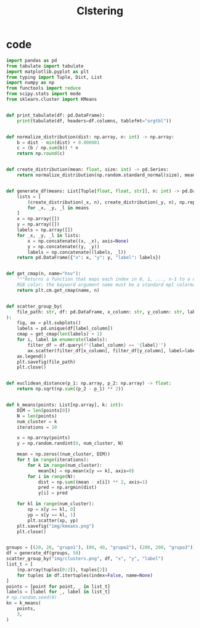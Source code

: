 #+TITLE: Clstering
* code

#+begin_src python :session data :results replace drawer output :exports both :tangle classification.py :noweb yes :eval never-export
import pandas as pd
from tabulate import tabulate
import matplotlib.pyplot as plt
from typing import Tuple, Dict, List
import numpy as np
from functools import reduce
from scipy.stats import mode
from sklearn.cluster import KMeans


def print_tabulate(df: pd.DataFrame):
    print(tabulate(df, headers=df.columns, tablefmt="orgtbl"))


def normalize_distribution(dist: np.array, n: int) -> np.array:
    b = dist - min(dist) + 0.000001
    c = (b / np.sum(b)) * n
    return np.round(c)


def create_distribution(mean: float, size: int) -> pd.Series:
    return normalize_distribution(np.random.standard_normal(size), mean * size)


def generate_df(means: List[Tuple[float, float, str]], n: int) -> pd.DataFrame:
    lists = [
        (create_distribution(_x, n), create_distribution(_y, n), np.repeat(_l, n))
        for _x, _y, _l in means
    ]
    x = np.array([])
    y = np.array([])
    labels = np.array([])
    for _x, _y, _l in lists:
        x = np.concatenate((x, _x), axis=None)
        y = np.concatenate((y, _y))
        labels = np.concatenate((labels, _l))
    return pd.DataFrame({"x": x, "y": y, "label": labels})


def get_cmap(n, name="hsv"):
    """Returns a function that maps each index in 0, 1, ..., n-1 to a distinct
    RGB color; the keyword argument name must be a standard mpl colormap name."""
    return plt.cm.get_cmap(name, n)


def scatter_group_by(
    file_path: str, df: pd.DataFrame, x_column: str, y_column: str, label_column: str
):
    fig, ax = plt.subplots()
    labels = pd.unique(df[label_column])
    cmap = get_cmap(len(labels) + 1)
    for i, label in enumerate(labels):
        filter_df = df.query(f"{label_column} == '{label}'")
        ax.scatter(filter_df[x_column], filter_df[y_column], label=label, color=cmap(i))
    ax.legend()
    plt.savefig(file_path)
    plt.close()


def euclidean_distance(p_1: np.array, p_2: np.array) -> float:
    return np.sqrt(np.sum((p_2 - p_1) ** 2))


def k_means(points: List[np.array], k: int):
    DIM = len(points[0])
    N = len(points)
    num_cluster = k
    iterations = 10

    x = np.array(points)
    y = np.random.randint(0, num_cluster, N)

    mean = np.zeros((num_cluster, DIM))
    for t in range(iterations):
        for k in range(num_cluster):
            mean[k] = np.mean(x[y == k], axis=0)
        for i in range(N):
            dist = np.sum((mean - x[i]) ** 2, axis=1)
            pred = np.argmin(dist)
            y[i] = pred

    for kl in range(num_cluster):
        xp = x[y == kl, 0]
        yp = x[y == kl, 1]
        plt.scatter(xp, yp)
    plt.savefig("img/kmeans.png")
    plt.close()


groups = [(20, 20, "grupo1"), (80, 40, "grupo2"), (200, 200, "grupo3")]
df = generate_df(groups, 50)
scatter_group_by("img/clusters.png", df, "x", "y", "label")
list_t = [
    (np.array(tuples[0:2]), tuples[2])
    for tuples in df.itertuples(index=False, name=None)
]
points = [point for point, _ in list_t]
labels = [label for _, label in list_t]
# np.random.seed(0)
kn = k_means(
    points,
    3,
)
#+end_src

#+RESULTS:
:results:
:end:

[[file:img/clusters.png]]
[[file:img/kmeans.png]]
